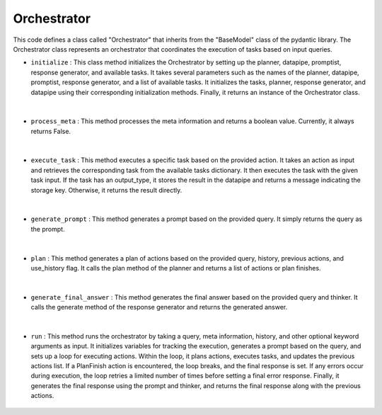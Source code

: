 Orchestrator
============





This code defines a class called "Orchestrator" that inherits from the "BaseModel" class of the pydantic library. 
The Orchestrator class represents an orchestrator that coordinates the execution of tasks based on input queries.




- ``initialize`` : This class method initializes the Orchestrator by setting up the planner, datapipe, promptist, response generator, and available tasks. 
  It takes several parameters such as the names of the planner, datapipe, promptist, response generator, and a list of available tasks. It initializes the tasks, planner, response generator, and datapipe using their corresponding initialization methods. 
  Finally, it returns an instance of the Orchestrator class.

    .. autofunction:: orchestrator.orchestrator.Orchestrator.initialize
        :no-index:


|



- ``process_meta`` : This method processes the meta information and returns a boolean value. Currently, it always returns False.

    .. autofunction:: orchestrator.orchestrator.Orchestrator.process_meta
        :no-index:


|



- ``execute_task`` : This method executes a specific task based on the provided action. It takes an action as input and retrieves the corresponding task from the available tasks dictionary. 
  It then executes the task with the given task input. If the task has an output_type, it stores the result in the datapipe and returns a message indicating the storage key. Otherwise, it returns the result directly.

    .. autofunction:: orchestrator.orchestrator.Orchestrator.execute_task
        :no-index:


|



- ``generate_prompt`` : This method generates a prompt based on the provided query. It simply returns the query as the prompt.

    .. autofunction:: orchestrator.orchestrator.Orchestrator.generate_prompt
        :no-index:


|



- ``plan`` : This method generates a plan of actions based on the provided query, history, previous actions, and use_history flag. It calls the plan method of the planner and returns a list of actions or plan finishes.

    .. autofunction:: orchestrator.orchestrator.Orchestrator.plan
        :no-index:


|



- ``generate_final_answer`` : This method generates the final answer based on the provided query and thinker. It calls the generate method of the response generator and returns the generated answer.

    .. autofunction:: orchestrator.orchestrator.Orchestrator.generate_final_answer
        :no-index:


|



- ``run`` : This method runs the orchestrator by taking a query, meta information, history, and other optional keyword arguments as input. 
  It initializes variables for tracking the execution, generates a prompt based on the query, and sets up a loop for executing actions. 
  Within the loop, it plans actions, executes tasks, and updates the previous actions list. If a PlanFinish action is encountered, the loop breaks, and the final response is set. 
  If any errors occur during execution, the loop retries a limited number of times before setting a final error response. Finally, it generates the final response using the prompt and thinker, and returns the final response along with the previous actions.

    .. autofunction:: orchestrator.orchestrator.Orchestrator.run
        :no-index:






